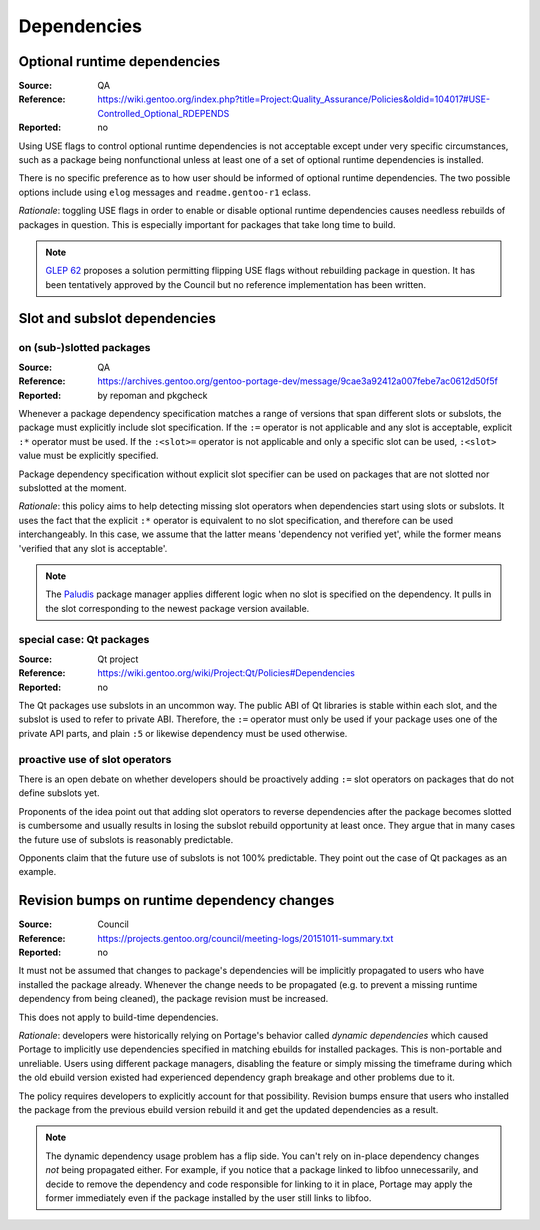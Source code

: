 Dependencies
============

.. index:: dependency; optional runtime
.. index:: USE flags; for optional RDEPEND

Optional runtime dependencies
-----------------------------
:Source: QA
:Reference: https://wiki.gentoo.org/index.php?title=Project:Quality_Assurance/Policies&oldid=104017#USE-Controlled_Optional_RDEPENDS
:Reported: no

Using USE flags to control optional runtime dependencies is not
acceptable except under very specific circumstances, such as a package
being nonfunctional unless at least one of a set of optional runtime
dependencies is installed.

There is no specific preference as to how user should be informed
of optional runtime dependencies.  The two possible options include
using ``elog`` messages and ``readme.gentoo-r1`` eclass.

*Rationale*: toggling USE flags in order to enable or disable optional
runtime dependencies causes needless rebuilds of packages in question.
This is especially important for packages that take long time to build.

.. Note::

   `GLEP 62`_ proposes a solution permitting flipping USE flags without
   rebuilding package in question.  It has been tentatively approved
   by the Council but no reference implementation has been written.


.. index::
   pair: slot/subslot; dependency

Slot and subslot dependencies
-----------------------------

on (sub-)slotted packages
~~~~~~~~~~~~~~~~~~~~~~~~~
:Source: QA
:Reference: https://archives.gentoo.org/gentoo-portage-dev/message/9cae3a92412a007febe7ac0612d50f5f
:Reported: by repoman and pkgcheck

Whenever a package dependency specification matches a range of versions
that span different slots or subslots, the package must explicitly
include slot specification.  If the ``:=`` operator is not applicable
and any slot is acceptable, explicit ``:*`` operator must be used.
If the ``:<slot>=`` operator is not applicable and only a specific slot
can be used, ``:<slot>`` value must be explicitly specified.

Package dependency specification without explicit slot specifier can
be used on packages that are not slotted nor subslotted at the moment.

*Rationale*: this policy aims to help detecting missing slot operators
when dependencies start using slots or subslots.  It uses the fact that
the explicit ``:*`` operator is equivalent to no slot specification,
and therefore can be used interchangeably.  In this case, we assume
that the latter means 'dependency not verified yet', while the former
means 'verified that any slot is acceptable'.

.. Note::

   The Paludis_ package manager applies different logic when no slot
   is specified on the dependency.  It pulls in the slot corresponding
   to the newest package version available.


.. index::
   pair: slot/subslot; Qt

special case: Qt packages
~~~~~~~~~~~~~~~~~~~~~~~~~
:Source: Qt project
:Reference: https://wiki.gentoo.org/wiki/Project:Qt/Policies#Dependencies
:Reported: no

The Qt packages use subslots in an uncommon way.  The public ABI of Qt
libraries is stable within each slot, and the subslot is used to refer
to private ABI.  Therefore, the ``:=`` operator must only be used
if your package uses one of the private API parts, and plain ``:5``
or likewise dependency must be used otherwise.

proactive use of slot operators
~~~~~~~~~~~~~~~~~~~~~~~~~~~~~~~
There is an open debate on whether developers should be proactively
adding ``:=`` slot operators on packages that do not define subslots
yet.

Proponents of the idea point out that adding slot operators to reverse
dependencies after the package becomes slotted is cumbersome and usually
results in losing the subslot rebuild opportunity at least once.  They
argue that in many cases the future use of subslots is reasonably
predictable.

Opponents claim that the future use of subslots is not 100% predictable.
They point out the case of Qt packages as an example.


.. index::
   single: dependency; dynamic
   pair: dependency; revision bump

Revision bumps on runtime dependency changes
--------------------------------------------
:Source: Council
:Reference: https://projects.gentoo.org/council/meeting-logs/20151011-summary.txt
:Reported: no

It must not be assumed that changes to package's dependencies will
be implicitly propagated to users who have installed the package
already.  Whenever the change needs to be propagated (e.g. to prevent
a missing runtime dependency from being cleaned), the package revision
must be increased.

This does not apply to build-time dependencies.

*Rationale*: developers were historically relying on Portage's behavior
called *dynamic dependencies* which caused Portage to implicitly use
dependencies specified in matching ebuilds for installed packages.  This
is non-portable and unreliable.  Users using different package managers,
disabling the feature or simply missing the timeframe during which
the old ebuild version existed had experienced dependency graph breakage
and other problems due to it.

The policy requires developers to explicitly account for that
possibility.  Revision bumps ensure that users who installed the package
from the previous ebuild version rebuild it and get the updated
dependencies as a result.

.. Note::

   The dynamic dependency usage problem has a flip side.  You can't rely
   on in-place dependency changes *not* being propagated either.  For
   example, if you notice that a package linked to libfoo unnecessarily,
   and decide to remove the dependency and code responsible for linking
   to it in place, Portage may apply the former immediately even
   if the package installed by the user still links to libfoo.


.. _GLEP 62: https://www.gentoo.org/glep/glep-0062.html
.. _Paludis: https://paludis.exherbo.org/
